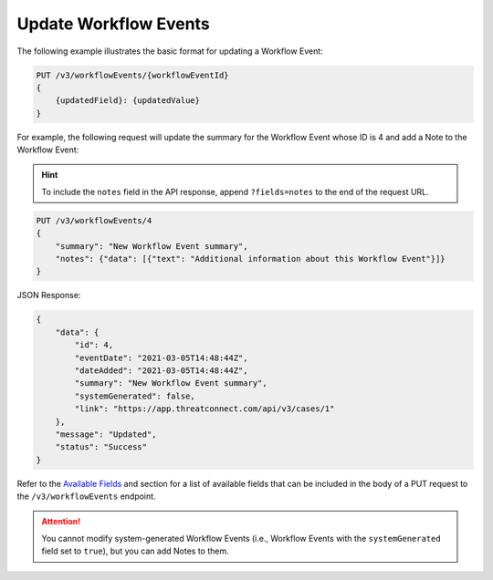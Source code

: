 Update Workflow Events
----------------------

The following example illustrates the basic format for updating a Workflow Event:

.. code::

    PUT /v3/workflowEvents/{workflowEventId}
    {
        {updatedField}: {updatedValue}
    }

For example, the following request will update the summary for the Workflow Event whose ID is 4 and add a Note to the Workflow Event:

.. hint::
    To include the ``notes`` field in the API response, append ``?fields=notes`` to the end of the request URL.

.. code::

    PUT /v3/workflowEvents/4
    {
        "summary": "New Workflow Event summary",
        "notes": {"data": [{"text": "Additional information about this Workflow Event"}]}
    }

JSON Response:

.. code:: json

    {
        "data": {
            "id": 4,
            "eventDate": "2021-03-05T14:48:44Z",
            "dateAdded": "2021-03-05T14:48:44Z",
            "summary": "New Workflow Event summary",
            "systemGenerated": false,
            "link": "https://app.threatconnect.com/api/v3/cases/1"
        },
        "message": "Updated",
        "status": "Success"
    }

Refer to the `Available Fields <#available-fields>`_ and section for a list of available fields that can be included in the body of a PUT request to the ``/v3/workflowEvents`` endpoint.

.. attention::
    You cannot modify system-generated Workflow Events (i.e., Workflow Events with the ``systemGenerated`` field set to ``true``), but you can add Notes to them.